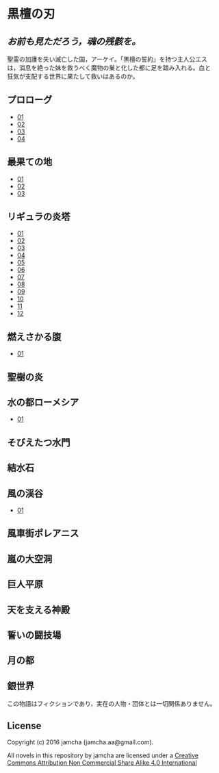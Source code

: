 #+OPTIONS: toc:nil
#+OPTIONS: \n:t

* 黒檀の刃
**  /お前も見ただろう，魂の残骸を。/

  聖霊の加護を失い滅亡した国，アーケイ。「黒檀の誓約」を持つ主人公エス
  は，消息を絶った妹を救うべく魔物の巣と化した都に足を踏み入れる。血と
  狂気が支配する世界に果たして救いはあるのか。

** プロローグ
   - [[https://github.com/jamcha-aa/EbonyBlades/blob/master/articles/prologue/01.md][01]]
   - [[https://github.com/jamcha-aa/EbonyBlades/blob/master/articles/prologue/02.md][02]]
   - [[https://github.com/jamcha-aa/EbonyBlades/blob/master/articles/prologue/03.md][03]]
   - [[https://github.com/jamcha-aa/EbonyBlades/blob/master/articles/prologue/04.md][04]]

** 最果ての地
   - [[https://github.com/jamcha-aa/EbonyBlades/blob/master/articles/basecamp/01.md][01]]
   - [[https://github.com/jamcha-aa/EbonyBlades/blob/master/articles/basecamp/02.md][02]]
   - [[https://github.com/jamcha-aa/EbonyBlades/blob/master/articles/basecamp/03.md][03]]

** リギュラの炎塔
   - [[https://github.com/jamcha-aa/EbonyBlades/blob/master/articles/ligulastower/01.md][01]]
   - [[https://github.com/jamcha-aa/EbonyBlades/blob/master/articles/ligulastower/02.md][02]]
   - [[https://github.com/jamcha-aa/EbonyBlades/blob/master/articles/ligulastower/03.md][03]]
   - [[https://github.com/jamcha-aa/EbonyBlades/blob/master/articles/ligulastower/04.md][04]]
   - [[https://github.com/jamcha-aa/EbonyBlades/blob/master/articles/ligulastower/05.md][05]]
   - [[https://github.com/jamcha-aa/EbonyBlades/blob/master/articles/ligulastower/06.md][06]]
   - [[https://github.com/jamcha-aa/EbonyBlades/blob/master/articles/ligulastower/07.md][07]]
   - [[https://github.com/jamcha-aa/EbonyBlades/blob/master/articles/ligulastower/08.md][08]]
   - [[https://github.com/jamcha-aa/EbonyBlades/blob/master/articles/ligulastower/09.md][09]]
   - [[https://github.com/jamcha-aa/EbonyBlades/blob/master/articles/ligulastower/10.md][10]]
   - [[https://github.com/jamcha-aa/EbonyBlades/blob/master/articles/ligulastower/11.md][11]]
   - [[https://github.com/jamcha-aa/EbonyBlades/blob/master/articles/ligulastower/12.md][12]]

** 燃えさかる腹
   - [[https://github.com/jamcha-aa/EbonyBlades/blob/master/articles/meltystomach/01.md][01]]

** 聖樹の炎

** 水の都ローメシア
   - [[https://github.com/jamcha-aa/EbonyBlades/blob/master/articles/lawmessiah/01.md][01]]

** そびえたつ水門

** 結水石

** 風の渓谷
   - [[https://github.com/jamcha-aa/EbonyBlades/blob/master/articles/stormvalley/01.md][01]]

** 風車街ポレアニス

** 嵐の大空洞

** 巨人平原

** 天を支える神殿

** 誓いの闘技場

** 月の都

** 銀世界

  この物語はフィクションであり，実在の人物・団体とは一切関係ありません。

** License
Copyright (c) 2016 jamcha (jamcha.aa@gmail.com).

All novels in this repository by jamcha are licensed under a [[http://creativecommons.org/licenses/by-nc-sa/4.0/deed][Creative Commons Attribution Non Commercial Share Alike 4.0 International]]

[[http://creativecommons.org/licenses/by-nc-sa/4.0/deed][file:http://i.creativecommons.org/l/by-nc-sa/3.0/80x15.png]]
